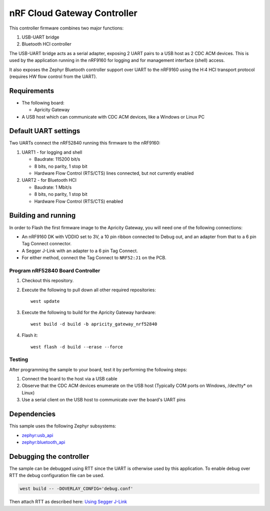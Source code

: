 .. _nrfcloud_gateway_controller:

nRF Cloud Gateway Controller
############################

This controller firmware combines two major functions:

1. USB-UART bridge

#. Bluetooth HCI controller

The USB-UART bridge acts as a serial adapter, exposing 2 UART pairs to a USB host as 2 CDC ACM devices.
This is used by the application running in the nRF9160 for logging and for management interface (shell) access.

It also exposes the Zephyr Bluetooth controller support over UART to the nRF9160 
using the H:4 HCI transport protocol (requires HW flow control from the UART).


Requirements
************

* The following board:

  * Apricity Gateway

* A USB host which can communicate with CDC ACM devices, like a Windows or Linux PC

Default UART settings
*********************

Two UARTs connect the nRF52840 running this firmware to the nRF9160:

1. UART1 - for logging and shell

   - Baudrate: 115200 bit/s
   - 8 bits, no parity, 1 stop bit
   - Hardware Flow Control (RTS/CTS) lines connected, but not currently enabled

#. UART2 - for Bluetooth HCI

   - Baudrate: 1 Mbit/s
   - 8 bits, no parity, 1 stop bit
   - Hardware Flow Control (RTS/CTS) enabled

Building and running
********************

In order to Flash the first firmware image to the Apricity Gateway, you will need one of the following connections:

- An nRF9160 DK with VDDIO set to 3V, a 10 pin ribbon connected to Debug out, and an adapter from that to a 6 pin Tag Connect connector.
- A Segger J-Link with an adapter to a 6 pin Tag Connect.
- For either method, connect the Tag Connect to ``NRF52:J1`` on the PCB.

Program nRF52840 Board Controller
---------------------------------

1. Checkout this repository.
#. Execute the following to pull down all other required repositories::

      west update 
 
#. Execute the following to build for the Apricity Gateway hardware::

      west build -d build -b apricity_gateway_nrf52840

#. Flash it::

      west flash -d build --erase --force


Testing
-------

After programming the sample to your board, test it by performing the following steps:

1. Connect the board to the host via a USB cable
#. Observe that the CDC ACM devices enumerate on the USB host (Typically COM ports on Windows, /dev/tty* on Linux)
#. Use a serial client on the USB host to communicate over the board's UART pins


Dependencies
************

This sample uses the following Zephyr subsystems:

* `zephyr:usb_api`_
* `zephyr:bluetooth_api`_

Debugging the controller
************************

The sample can be debugged using RTT since the UART is otherwise used by this
application. To enable debug over RTT the debug configuration file can be used.

.. code-block:: console

   west build -- -DOVERLAY_CONFIG='debug.conf'

Then attach RTT as described here: `Using Segger J-Link <Using Segger J-Link>`_

.. ### Local links.

.. _`zephyr:usb_api`: https://developer.nordicsemi.com/nRF_Connect_SDK/doc/latest/zephyr/reference/usb/index.html#usb-api
.. _`zephyr:bluetooth_api`: https://developer.nordicsemi.com/nRF_Connect_SDK/doc/latest/zephyr/reference/bluetooth/index.html#bluetooth-api
.. _`Using Segger J-Link <Using Segger J-Link>`: https://developer.nordicsemi.com/nRF_Connect_SDK/doc/latest/zephyr/guides/flash_debug/probes.html#using-segger-j-link

